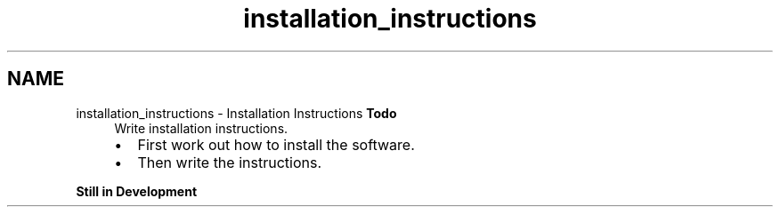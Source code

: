 .TH "installation_instructions" 3 "Sun Apr 6 2014" "Version 0.4" "oFreq" \" -*- nroff -*-
.ad l
.nh
.SH NAME
installation_instructions \- Installation Instructions 
\fBTodo\fP
.RS 4
Write installation instructions\&.
.IP "\(bu" 2
First work out how to install the software\&.
.IP "\(bu" 2
Then write the instructions\&.
.PP
.RE
.PP
.PP
\fBStill in Development\fP 
